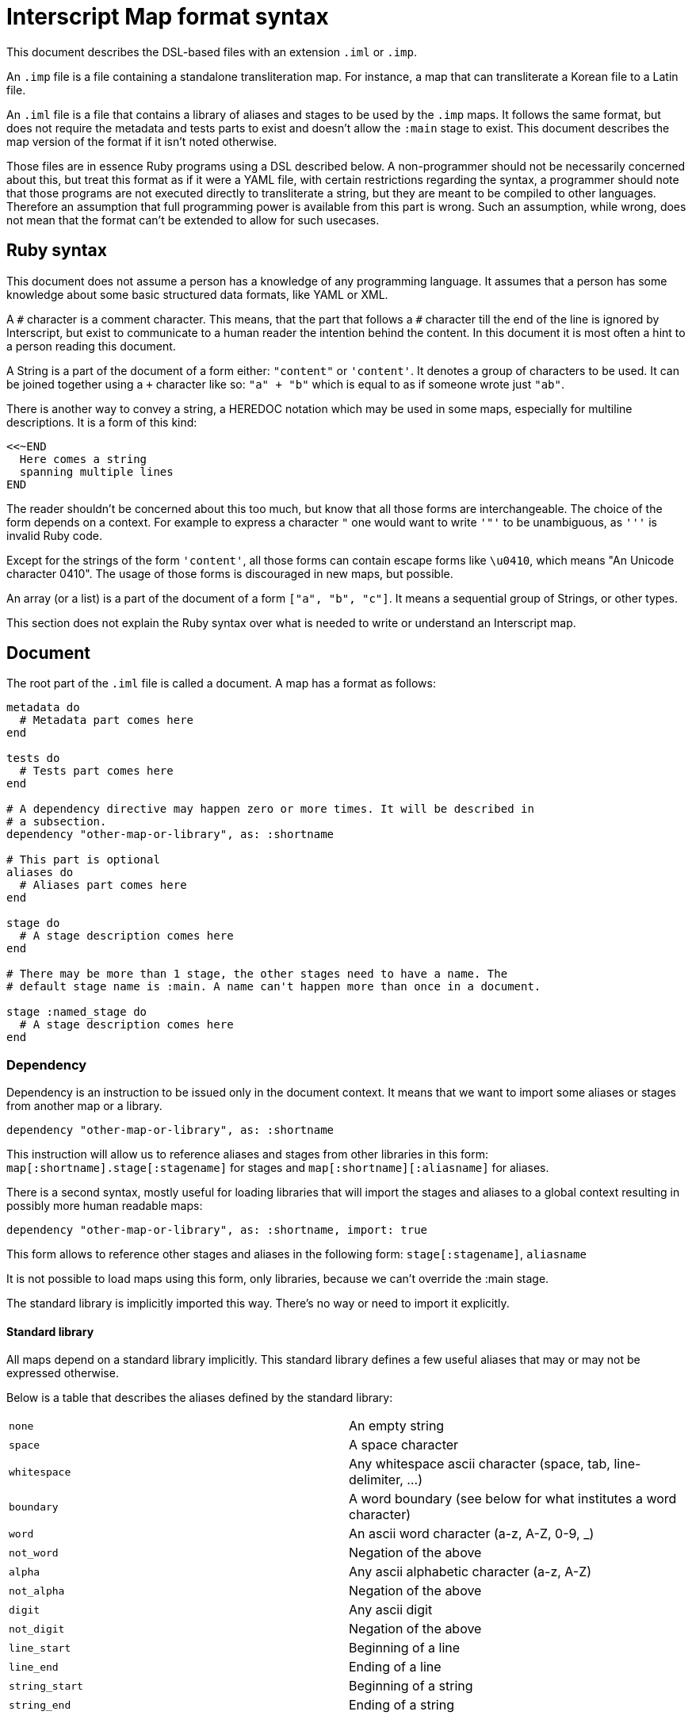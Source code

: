 = Interscript Map format syntax

This document describes the DSL-based files with an extension `.iml` or `.imp`.

An `.imp` file is a file containing a standalone transliteration map. For
instance, a map that can transliterate a Korean file to a Latin file.

An `.iml` file is a file that contains a library of aliases and stages to be
used by the `.imp` maps. It follows the same format, but does not require the
metadata and tests parts to exist and doesn't allow the `:main` stage to exist.
This document describes the map version of the format if it isn't noted
otherwise.

Those files are in essence Ruby programs using a DSL described below. A
non-programmer should not be necessarily concerned about this, but treat this
format as if it were a YAML file, with certain restrictions regarding the
syntax, a programmer should note that those programs are not executed directly
to transliterate a string, but they are meant to be compiled to other languages.
Therefore an assumption that full programming power is available from this part
is wrong. Such an assumption, while wrong, does not mean that the format can't
be extended to allow for such usecases.

== Ruby syntax

This document does not assume a person has a knowledge of any programming
language. It assumes that a person has some knowledge about some basic
structured data formats, like YAML or XML.

A `\#` character is a comment character. This means, that the part that follows
a `#` character till the end of the line is ignored by Interscript, but exist to
communicate to a human reader the intention behind the content. In this document
it is most often a hint to a person reading this document.

A String is a part of the document of a form either: `"content"` or `'content'`.
It denotes a group of characters to be used. It can be joined together using a
`+` character like so: `"a" + "b"` which is equal to as if someone wrote just
`"ab"`.

There is another way to convey a string, a HEREDOC notation which may be used in
some maps, especially for multiline descriptions. It is a form of this kind:

[source,ruby]
----
<<~END
  Here comes a string
  spanning multiple lines
END
----

The reader shouldn't be concerned about this too much, but know that all those
forms are interchangeable. The choice of the form depends on a context. For
example to express a character `"` one would want to write `'"'` to be
unambiguous, as `'''` is invalid Ruby code.

Except for the strings of the form `'content'`, all those forms can contain
escape forms like `\u0410`, which means "An Unicode character 0410". The usage
of those forms is discouraged in new maps, but possible.

An array (or a list) is a part of the document of a form `["a", "b", "c"]`. It
means a sequential group of Strings, or other types.

This section does not explain the Ruby syntax over what is needed to write or
understand an Interscript map.

== Document

The root part of the `.iml` file is called a document. A map has a format as
follows:

[source,ruby]
----
metadata do
  # Metadata part comes here
end

tests do
  # Tests part comes here
end

# A dependency directive may happen zero or more times. It will be described in
# a subsection.
dependency "other-map-or-library", as: :shortname

# This part is optional
aliases do
  # Aliases part comes here
end

stage do
  # A stage description comes here
end

# There may be more than 1 stage, the other stages need to have a name. The
# default stage name is :main. A name can't happen more than once in a document.

stage :named_stage do
  # A stage description comes here
end
----

=== Dependency

Dependency is an instruction to be issued only in the document context. It means
that we want to import some aliases or stages from another map or a library.

[source,ruby]
----
dependency "other-map-or-library", as: :shortname
----

This instruction will allow us to reference aliases and stages from other
libraries in this form: `map[:shortname].stage[:stagename]` for stages and
`map[:shortname][:aliasname]` for aliases.

There is a second syntax, mostly useful for loading libraries that will import
the stages and aliases to a global context resulting in possibly more human
readable maps:

[source,ruby]
----
dependency "other-map-or-library", as: :shortname, import: true
----

This form allows to reference other stages and aliases in the following form:
`stage[:stagename]`, `aliasname`

It is not possible to load maps using this form, only libraries, because we
can't override the :main stage.

The standard library is implicitly imported this way. There's no way or need to
import it explicitly.

==== Standard library

All maps depend on a standard library implicitly. This standard library defines
a few useful aliases that may or may not be expressed otherwise.

Below is a table that describes the aliases defined by the standard library:

|===
| `none`           | An empty string
| `space`          | A space character
| `whitespace`     | Any whitespace ascii character (space, tab, line-delimiter, ...)
| `boundary`       | A word boundary (see below for what institutes a word character)
| `word`           | An ascii word character (a-z, A-Z, 0-9, _)
| `not_word`       | Negation of the above
| `alpha`          | Any ascii alphabetic character (a-z, A-Z)
| `not_alpha`      | Negation of the above
| `digit`          | Any ascii digit
| `not_digit`      | Negation of the above
| `line_start`     | Beginning of a line
| `line_end`       | Ending of a line
| `string_start`   | Beginning of a string
| `string_end`     | Ending of a string
|===

Any standard library (or otherwise) aliases can be joined with anything else
using a + command, for example: `line_start + "rest"`.

== Metadata part

The metadata part describes our map.

[source,ruby]
----
metadata do
  # ID of the authority that provided the transliteration rules we are about to implement
  authority_id "iso"
  # ID of the rules, most often the year they were defined
  id "1996-method1"
  # The language code of the map
  language "iso-639-2:kor"
  # The source script of our map, in our example Hang for Hangul
  source_script "Hang"
  # The destination script of our map
  destination_script "Latn"
  # The longer name of our map
  name "ISO/TR 11941:1996 Information and documentation — Transliteration of Korean script into Latin characters"
  # The URL where it was published
  url "https://www.iso.org/standard/20564.html"
  # The creation date of our map
  creation_date "1996"
  # The adoption date of our map, or empty if not adopted
  adoption_date ""
  # The description of our map
  description "Establishes a system for the transliteration of the characters of Korean script into Latin characters. "+
              "Intended to provide a means for international communication of written documents."
  # The notes that describe some parts of our map that we are about to implement
  notes [
    "A word-initial hard sign 'ъ' is not represented, but instead is left out of the transliteration.",
    "The romanization follows the dialect spoken in Chechnya rather than other local pronunciations.",
  ]
end
----

== Tests part

The tests part describes a group of the tests to be executed by the automated
system to verify that the map is defined properly. An example tests part looks
like this:

[source,ruby]
----
tests do
  test "애기", "aeki"
  test "방", "pang"
end
----

This means, that we want to test our map to transliterate a string "애기" to
"aeki" and "방" to "pang".

== Aliases part

An aliases part describes a group of aliases to be used by the stages to
simplify the code of our map.

Let's suppose that our map refers to "Double consonant jamo" and "Aspirated
consonant jamo" quite extensively. We can alias those

[source,ruby]
----
aliases do
  def_alias :double_cons_jamo, any("ᄁᄄᄈᄍᄊ")
  def_alias :aspirated_cons_jamo, any("ᄏᄐᄑᄎ")
end
----

And later in the stage part refer to them by just `double_cons_jamo`, not
needing to repeat ourselves.

== Stage part

A stage part describes a stage, a sequential group of steps to transliterate
a string from a source script code to a destination script code. An example
stage looks like the following:

[source,ruby]
----
stage do
  run map[:hangjamo].stage[:main]
  sub any("ᄀᆨ"), "k"
  sub any("ᄏᆿ"), "kh"
  parallel do
    sub "ᅡ", "a"
    sub "ᅥ", "eo"
  end
end
----

A stage can be named, as described in the Document section. The default name
of a stage is `:main`.

=== `sub` call

A `sub` call does a substitution of an item (string, character, alias) with
another item.

[source,ruby]
----
stage do
  sub "source", "destination"
end
----

This call allows for some named parameters:

[cols="2"]
|===
| `before:`
| Execute this substitution only if the "source" is preceded by what is given
  as a parameter, but won't replace it, it will only replace the "source".

| `after:`
| Same, but this parameter denotes what is used after.

| `not_before:`, `not_after:`
| Negation of `before:` and `after:`. The substitution will only happen if a
  parameter is NOT present before or after the "source".
|===

For example:

[source,ruby]
----
stage do
  sub boundary + "Е", "Ye", not_before: boundary + "’"
  sub boundary + "е", "ye", not_before: boundary + "’"

  sub none, "'", not_before: hangul, after: aspirated_cons
end
----

=== `parallel` block

A parallel block can be defined as a subsection of a `stage` part. It indicates
that the steps inside need to be executed in parallel. At the current time, only
`sub` calls can be executed in parallel (with a limited functionality). It also
means, that those steps will try to find the longest substrings first.

[source,ruby]
----
stage do
  parallel do
    sub "А", 'A'
    sub "Б", 'B'
    sub "В", 'V'
    sub "Г", 'G'
  end
end
----

=== `run` call

The run call runs a stage defined inside the document, or another map or
library. If this map isn't local, a map or library dependency needs to be
declared using the `dependency` call.

For example:

[source,ruby]
----
stage do
  # If dependency declared with import: true
  run map[:hangjamo].stage[:main]
  # If dependency declated without import: true, or we reference a local stage
  run stage[:remove_spaces]
end
----

=== `external` call

The external call is not defined yet. It exists for compatibility with older
maps.

== Items

Interscript doesn't work purely on Strings, even though Strings are mostly
referenced to by this document. The items can be used in the `alias` and `stage`
context.

=== String item

The most basic kind of item. For example `"Г"` means "match Г" or "replace
with Г" depending on usage context. Some contexts will only accept strings, or
aliases to strings.

=== `+` method

Items can be concatenated (added together) to denote a complex item. For instance:
`any("ab") + "e"` means "either ae or be" and is equivalent to `any("ae", "be")`.

=== `any` item

Any denotes some alternative variations of a string. It has 3 forms of call:

* `any("abcde")` - any character: a, b, c, d or e
* `any("one", "two")` - any string: one or two
* `any("a".."z")` - any character from a to z

Any can be also used with other kinds of items than String, for instance:

[source,ruby]
----
stage do
  sub any(line_start + "a", "a" + line_end), none
end
----

=== `alias` item

An alias item references an alias. For example `map[:other_map][:alias_from_other_map]`
or simply `a_local_alias_or_an_alias_from_imported_library`.

== Ending notes

This document described everything Interscript currently supports, but it is
strongly advised to read the existing maps to get a grasp of how those
functionalities can be used best.
